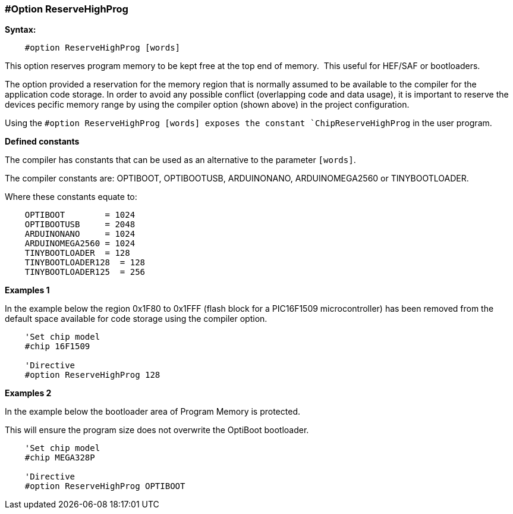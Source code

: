 === #Option ReserveHighProg

*Syntax:*
----
    #option ReserveHighProg [words]
----
This option reserves program memory to be kept free at the top end of memory.&#160;&#160;This useful for HEF/SAF or bootloaders.

The option provided a reservation for the memory region that is normally assumed to be available to
the compiler for the application code storage. In order to avoid any possible conflict (overlapping code
and data usage), it is important to reserve the devices pecific memory range by using the compiler option (shown above)
in the project configuration.

Using the `#option ReserveHighProg [words] exposes the constant `ChipReserveHighProg` in the user program.

*Defined constants*

The compiler has constants that can be used as an alternative to the parameter `[words]`.&#160;&#160;

The compiler constants are:  OPTIBOOT, OPTIBOOTUSB, ARDUINONANO, ARDUINOMEGA2560 or TINYBOOTLOADER.

Where these constants equate to:

----
    OPTIBOOT        = 1024
    OPTIBOOTUSB     = 2048
    ARDUINONANO     = 1024
    ARDUINOMEGA2560 = 1024
    TINYBOOTLOADER  = 128
    TINYBOOTLOADER128  = 128
    TINYBOOTLOADER125  = 256
----
*Examples 1*

In the example below the region 0x1F80 to 0x1FFF (flash block for a
PIC16F1509 microcontroller) has been removed from the default space available for code storage using the compiler option.

----
    'Set chip model
    #chip 16F1509

    'Directive
    #option ReserveHighProg 128


----

*Examples 2*

In the example below the bootloader area of Program Memory is protected. 

This will ensure the program size does not overwrite the OptiBoot bootloader.

----
    'Set chip model
    #chip MEGA328P

    'Directive
    #option ReserveHighProg OPTIBOOT


----
